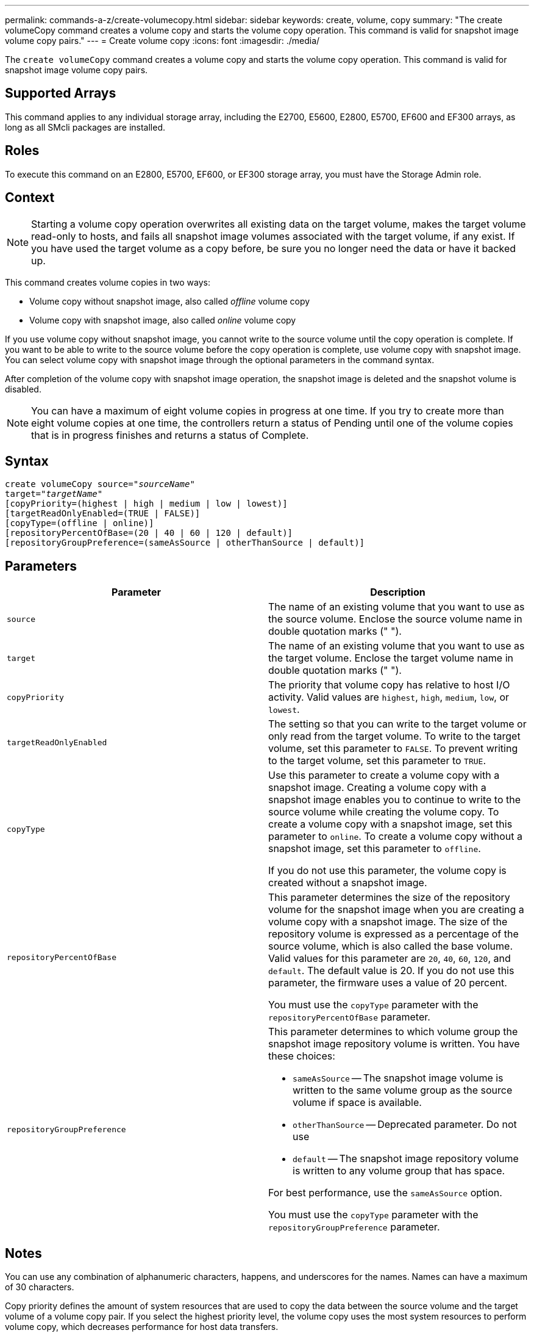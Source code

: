 ---
permalink: commands-a-z/create-volumecopy.html
sidebar: sidebar
keywords: create, volume, copy
summary: "The create volumeCopy command creates a volume copy and starts the volume copy operation. This command is valid for snapshot image volume copy pairs."
---
= Create volume copy
:icons: font
:imagesdir: ./media/

[.lead]
The `create volumeCopy` command creates a volume copy and starts the volume copy operation. This command is valid for snapshot image volume copy pairs.

== Supported Arrays

This command applies to any individual storage array, including the E2700, E5600, E2800, E5700, EF600 and EF300 arrays, as long as all SMcli packages are installed.

== Roles

To execute this command on an E2800, E5700, EF600, or EF300 storage array, you must have the Storage Admin role.

== Context

[NOTE]
====
Starting a volume copy operation overwrites all existing data on the target volume, makes the target volume read-only to hosts, and fails all snapshot image volumes associated with the target volume, if any exist. If you have used the target volume as a copy before, be sure you no longer need the data or have it backed up.
====

This command creates volume copies in two ways:

* Volume copy without snapshot image, also called _offline_ volume copy
* Volume copy with snapshot image, also called _online_ volume copy

If you use volume copy without snapshot image, you cannot write to the source volume until the copy operation is complete. If you want to be able to write to the source volume before the copy operation is complete, use volume copy with snapshot image. You can select volume copy with snapshot image through the optional parameters in the command syntax.

After completion of the volume copy with snapshot image operation, the snapshot image is deleted and the snapshot volume is disabled.

[NOTE]
====
You can have a maximum of eight volume copies in progress at one time. If you try to create more than eight volume copies at one time, the controllers return a status of Pending until one of the volume copies that is in progress finishes and returns a status of Complete.
====

== Syntax
[subs=+macros]
----
create volumeCopy source=pass:quotes[_"sourceName"_
target="_targetName_"]
[copyPriority=(highest | high | medium | low | lowest)]
[targetReadOnlyEnabled=(TRUE | FALSE)]
[copyType=(offline | online)]
[repositoryPercentOfBase=(20 | 40 | 60 | 120 | default)]
[repositoryGroupPreference=(sameAsSource | otherThanSource | default)]
----

== Parameters
[options="header"]
|===
| Parameter| Description
a|
`source`
a|
The name of an existing volume that you want to use as the source volume. Enclose the source volume name in double quotation marks (" ").
a|
`target`
a|
The name of an existing volume that you want to use as the target volume. Enclose the target volume name in double quotation marks (" ").
a|
`copyPriority`
a|
The priority that volume copy has relative to host I/O activity. Valid values are `highest`, `high`, `medium`, `low`, or `lowest`.
a|
`targetReadOnlyEnabled`
a|
The setting so that you can write to the target volume or only read from the target volume. To write to the target volume, set this parameter to `FALSE`. To prevent writing to the target volume, set this parameter to `TRUE`.
a|
`copyType`
a|
Use this parameter to create a volume copy with a snapshot image. Creating a volume copy with a snapshot image enables you to continue to write to the source volume while creating the volume copy. To create a volume copy with a snapshot image, set this parameter to `online`. To create a volume copy without a snapshot image, set this parameter to `offline`.

If you do not use this parameter, the volume copy is created without a snapshot image.

a|
`repositoryPercentOfBase`
a|
This parameter determines the size of the repository volume for the snapshot image when you are creating a volume copy with a snapshot image. The size of the repository volume is expressed as a percentage of the source volume, which is also called the base volume. Valid values for this parameter are `20`, `40`, `60`, `120`, and `default`. The default value is 20. If you do not use this parameter, the firmware uses a value of 20 percent.

You must use the `copyType` parameter with the `repositoryPercentOfBase` parameter.

a|
`repositoryGroupPreference`
a|
This parameter determines to which volume group the snapshot image repository volume is written. You have these choices:

* `sameAsSource` -- The snapshot image volume is written to the same volume group as the source volume if space is available.
* `otherThanSource` -- Deprecated parameter. Do not use
* `default` -- The snapshot image repository volume is written to any volume group that has space.

For best performance, use the `sameAsSource` option.

You must use the `copyType` parameter with the `repositoryGroupPreference` parameter.

|===

== Notes

You can use any combination of alphanumeric characters, happens, and underscores for the names. Names can have a maximum of 30 characters.

Copy priority defines the amount of system resources that are used to copy the data between the source volume and the target volume of a volume copy pair. If you select the highest priority level, the volume copy uses the most system resources to perform volume copy, which decreases performance for host data transfers.
